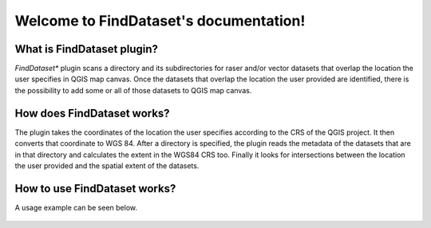 .. FindDataset documentation master file, created by
   sphinx-quickstart on Sun Feb 12 17:11:03 2012.
   You can adapt this file completely to your liking, but it should at least
   contain the root `toctree` directive.

Welcome to FindDataset's documentation!
============================================

What is **FindDataset** plugin?
########
*FindDataset** plugin scans a directory and its subdirectories for raser and/or vector datasets that overlap the location the user specifies in QGIS map canvas. Once the datasets that overlap the location the user provided are identified, there is the possibility to add some or all of those datasets to QGIS map canvas.

How does **FindDataset** works?
########
The plugin takes the coordinates of the location the user specifies according to the CRS of the QGIS project. It then converts that coordinate to WGS 84. After a directory is specified, the plugin reads the metadata of the datasets that are in that directory and calculates the extent in the WGS84 CRS too. Finally it looks for intersections between the location the user provided and the spatial extent of the datasets. 

How to use **FindDataset** works?
########
A usage example can be seen below.

.. figure:: find_dataset.gif
